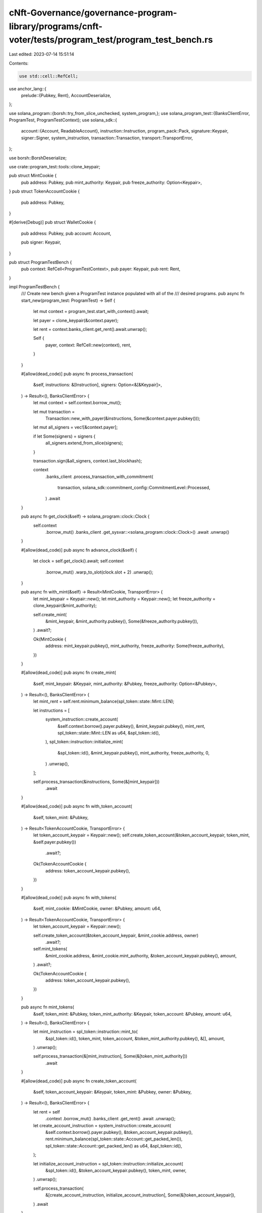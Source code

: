 cNft-Governance/governance-program-library/programs/cnft-voter/tests/program_test/program_test_bench.rs
=======================================================================================================

Last edited: 2023-07-14 15:51:14

Contents:

.. code-block:: rs

    use std::cell::RefCell;

use anchor_lang::{
    prelude::{Pubkey, Rent},
    AccountDeserialize,
};

use solana_program::{borsh::try_from_slice_unchecked, system_program,};
use solana_program_test::{BanksClientError, ProgramTest, ProgramTestContext};
use solana_sdk::{
    account::{Account, ReadableAccount},
    instruction::Instruction,
    program_pack::Pack,
    signature::Keypair,
    signer::Signer,
    system_instruction,
    transaction::Transaction,
    transport::TransportError,
};

use borsh::BorshDeserialize;

use crate::program_test::tools::clone_keypair;

pub struct MintCookie {
    pub address: Pubkey,
    pub mint_authority: Keypair,
    pub freeze_authority: Option<Keypair>,
}
pub struct TokenAccountCookie {
    pub address: Pubkey,
}

#[derive(Debug)]
pub struct WalletCookie {
    pub address: Pubkey,
    pub account: Account,

    pub signer: Keypair,
}

pub struct ProgramTestBench {
    pub context: RefCell<ProgramTestContext>,
    pub payer: Keypair,
    pub rent: Rent,
}

impl ProgramTestBench {
    /// Create new bench given a ProgramTest instance populated with all of the
    /// desired programs.
    pub async fn start_new(program_test: ProgramTest) -> Self {
        let mut context = program_test.start_with_context().await;

        let payer = clone_keypair(&context.payer);

        let rent = context.banks_client.get_rent().await.unwrap();

        Self {
            payer,
            context: RefCell::new(context),
            rent,
        }
    }

    #[allow(dead_code)]
    pub async fn process_transaction(
        &self,
        instructions: &[Instruction],
        signers: Option<&[&Keypair]>,
    ) -> Result<(), BanksClientError> {
        let mut context = self.context.borrow_mut();

        let mut transaction =
            Transaction::new_with_payer(&instructions, Some(&context.payer.pubkey()));

        let mut all_signers = vec![&context.payer];

        if let Some(signers) = signers {
            all_signers.extend_from_slice(signers);
        }

        transaction.sign(&all_signers, context.last_blockhash);

        context
            .banks_client
            .process_transaction_with_commitment(
                transaction,
                solana_sdk::commitment_config::CommitmentLevel::Processed,
            )
            .await
    }

    pub async fn get_clock(&self) -> solana_program::clock::Clock {
        self.context
            .borrow_mut()
            .banks_client
            .get_sysvar::<solana_program::clock::Clock>()
            .await
            .unwrap()
    }

    #[allow(dead_code)]
    pub async fn advance_clock(&self) {
        let clock = self.get_clock().await;
        self.context
            .borrow_mut()
            .warp_to_slot(clock.slot + 2)
            .unwrap();
    }

    pub async fn with_mint(&self) -> Result<MintCookie, TransportError> {
        let mint_keypair = Keypair::new();
        let mint_authority = Keypair::new();
        let freeze_authority = clone_keypair(&mint_authority);

        self.create_mint(
            &mint_keypair,
            &mint_authority.pubkey(),
            Some(&freeze_authority.pubkey()),
        )
        .await?;

        Ok(MintCookie {
            address: mint_keypair.pubkey(),
            mint_authority,
            freeze_authority: Some(freeze_authority),
        })
    }

    #[allow(dead_code)]
    pub async fn create_mint(
        &self,
        mint_keypair: &Keypair,
        mint_authority: &Pubkey,
        freeze_authority: Option<&Pubkey>,
    ) -> Result<(), BanksClientError> {
        let mint_rent = self.rent.minimum_balance(spl_token::state::Mint::LEN);

        let instructions = [
            system_instruction::create_account(
                &self.context.borrow().payer.pubkey(),
                &mint_keypair.pubkey(),
                mint_rent,
                spl_token::state::Mint::LEN as u64,
                &spl_token::id(),
            ),
            spl_token::instruction::initialize_mint(
                &spl_token::id(),
                &mint_keypair.pubkey(),
                mint_authority,
                freeze_authority,
                0,
            )
            .unwrap(),
        ];

        self.process_transaction(&instructions, Some(&[mint_keypair]))
            .await
    }

    #[allow(dead_code)]
    pub async fn with_token_account(
        &self,
        token_mint: &Pubkey,
    ) -> Result<TokenAccountCookie, TransportError> {
        let token_account_keypair = Keypair::new();
        self.create_token_account(&token_account_keypair, token_mint, &self.payer.pubkey())
            .await?;

        Ok(TokenAccountCookie {
            address: token_account_keypair.pubkey(),
        })
    }

    #[allow(dead_code)]
    pub async fn with_tokens(
        &self,
        mint_cookie: &MintCookie,
        owner: &Pubkey,
        amount: u64,
    ) -> Result<TokenAccountCookie, TransportError> {
        let token_account_keypair = Keypair::new();

        self.create_token_account(&token_account_keypair, &mint_cookie.address, owner)
            .await?;

        self.mint_tokens(
            &mint_cookie.address,
            &mint_cookie.mint_authority,
            &token_account_keypair.pubkey(),
            amount,
        )
        .await?;

        Ok(TokenAccountCookie {
            address: token_account_keypair.pubkey(),
        })
    }

    pub async fn mint_tokens(
        &self,
        token_mint: &Pubkey,
        token_mint_authority: &Keypair,
        token_account: &Pubkey,
        amount: u64,
    ) -> Result<(), BanksClientError> {
        let mint_instruction = spl_token::instruction::mint_to(
            &spl_token::id(),
            token_mint,
            token_account,
            &token_mint_authority.pubkey(),
            &[],
            amount,
        )
        .unwrap();

        self.process_transaction(&[mint_instruction], Some(&[token_mint_authority]))
            .await
    }

    #[allow(dead_code)]
    pub async fn create_token_account(
        &self,
        token_account_keypair: &Keypair,
        token_mint: &Pubkey,
        owner: &Pubkey,
    ) -> Result<(), BanksClientError> {
        let rent = self
            .context
            .borrow_mut()
            .banks_client
            .get_rent()
            .await
            .unwrap();

        let create_account_instruction = system_instruction::create_account(
            &self.context.borrow().payer.pubkey(),
            &token_account_keypair.pubkey(),
            rent.minimum_balance(spl_token::state::Account::get_packed_len()),
            spl_token::state::Account::get_packed_len() as u64,
            &spl_token::id(),
        );

        let initialize_account_instruction = spl_token::instruction::initialize_account(
            &spl_token::id(),
            &token_account_keypair.pubkey(),
            token_mint,
            owner,
        )
        .unwrap();

        self.process_transaction(
            &[create_account_instruction, initialize_account_instruction],
            Some(&[token_account_keypair]),
        )
        .await
    }

    #[allow(dead_code)]
    pub async fn with_wallet(&self) -> WalletCookie {
        let account_rent = self.rent.minimum_balance(0);
        let account_keypair = Keypair::new();

        let create_account_ix = system_instruction::create_account(
            &self.context.borrow().payer.pubkey(),
            &account_keypair.pubkey(),
            account_rent,
            0,
            &system_program::id(),
        );

        self.process_transaction(&[create_account_ix], Some(&[&account_keypair]))
            .await
            .unwrap();

        let account = Account {
            lamports: account_rent,
            data: vec![],
            owner: system_program::id(),
            executable: false,
            rent_epoch: 0,
        };

        WalletCookie {
            address: account_keypair.pubkey(),
            account,
            signer: account_keypair,
        }
    }


    #[allow(dead_code)]
    pub async fn get_account(&self, address: &Pubkey) -> Option<Account> {
        self.context
            .borrow_mut()
            .banks_client
            .get_account(*address)
            .await
            .unwrap()
    }

    #[allow(dead_code)]
    pub async fn get_borsh_account<T: BorshDeserialize>(&self, address: &Pubkey) -> T {
        self.get_account(address)
            .await
            .map(|a| try_from_slice_unchecked(&a.data).unwrap())
            .unwrap_or_else(|| panic!("GET-TEST-ACCOUNT-ERROR: Account {} not found", address))
    }

    #[allow(dead_code)]
    pub async fn get_account_data(&self, address: Pubkey) -> Vec<u8> {
        self.context
            .borrow_mut()
            .banks_client
            .get_account(address)
            .await
            .unwrap()
            .unwrap()
            .data()
            .to_vec()
    }

    #[allow(dead_code)]
    pub async fn get_anchor_account<T: AccountDeserialize>(&self, address: Pubkey) -> T {
        let data = self.get_account_data(address).await;
        let mut data_slice: &[u8] = &data;
        AccountDeserialize::try_deserialize(&mut data_slice).unwrap()
    }
}


